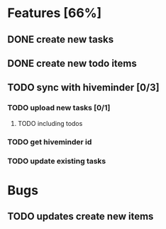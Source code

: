 * Features [66%]
** DONE create new tasks
** DONE create new todo items
** TODO sync with hiveminder [0/3]
*** TODO upload new tasks [0/1]
**** TODO including todos
*** TODO get hiveminder id
*** TODO  update existing tasks
** 
* Bugs
** TODO updates create new items
